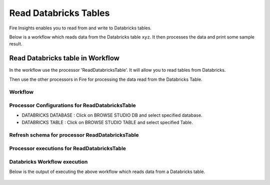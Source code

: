 Read Databricks Tables
======================

Fire Insights enables you to read from and write to Databricks tables.

Below is a workflow which reads data from the Databricks table ``xyz``. It then processes the data and print some sample result.


Read Databricks table in Workflow
------------------------------------------

In the workflow use the processor 'ReadDatabricksTable'. It will allow you to read tables from Databricks.

Then use the other processors in Fire for processing the data read from the Databricks Table.

Workflow
++++++++

.. figure:: ../_assets/configuration/workflow_databricks.PNG
   :alt: Databricks
   :width: 60%

Processor Configurations for ReadDatabricksTable
++++++++

* DATABRICKS DATABASE : Click on BROWSE STUDIO DB and select specified database.
* DATABRICKS TABLE : Click on BROWSE STUDIO TABLE and select specified Table.


.. figure:: ../_assets/configuration/databricks-editor.PNG
   :alt: Databricks
   :width: 80%

Refresh schema for processor ReadDatabricksTable
++++++++
 
.. figure:: ../_assets/configuration/databricks-refreshschema.PNG
   :alt: Databricks
   :width: 80% 

Processor executions for ReadDatabricksTable
++++++++

.. figure:: ../_assets/configuration/databrcks-interactiveexecutions.PNG
   :alt: Databricks
   :width: 80%

Databricks Workflow execution
++++++++

Below is the output of executing the above workflow which reads data from a Databricks table.

.. figure:: ../_assets/configuration/databricks-workflowexecutions.PNG
   :alt: Databricks
   :width: 80%
   
   

